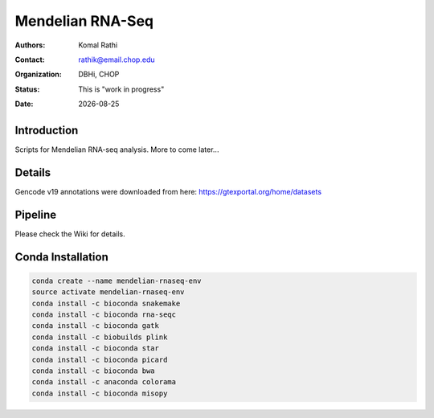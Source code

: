 .. |date| date::

*****************
Mendelian RNA-Seq
*****************

:authors: Komal Rathi
:contact: rathik@email.chop.edu
:organization: DBHi, CHOP
:status: This is "work in progress"
:date: |date|

.. meta::
   :keywords: mendelian, rnaseq, 2018
   :description: Mendelian RNA-seq analysis

Introduction
============

Scripts for Mendelian RNA-seq analysis. More to come later...

Details
=======

Gencode v19 annotations were downloaded from here: https://gtexportal.org/home/datasets

Pipeline
========

Please check the Wiki for details.

Conda Installation
==================

.. code-block:: bash
   
        conda create --name mendelian-rnaseq-env
        source activate mendelian-rnaseq-env
        conda install -c bioconda snakemake
        conda install -c bioconda rna-seqc
        conda install -c bioconda gatk
        conda install -c biobuilds plink
        conda install -c bioconda star
        conda install -c bioconda picard
        conda install -c bioconda bwa
        conda install -c anaconda colorama
        conda install -c bioconda misopy

